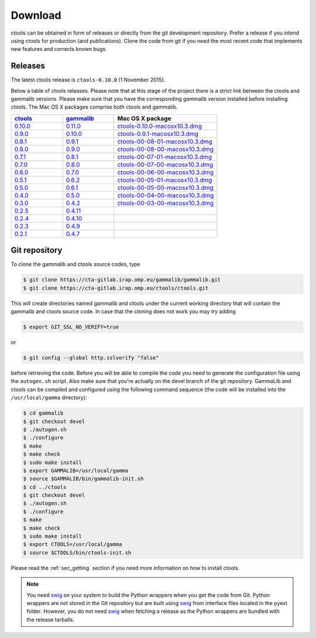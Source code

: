 .. _download:

Download
========

ctools can be obtained in form of releases or directly from the git 
development repository. Prefer a release if you intend using ctools
for production (and publications). Clone the code from git if you need
the most recent code that implements new features and corrects known
bugs.


Releases
--------

The latest ctools release is ``ctools-0.10.0`` (1 November 2015).

Below a table of ctools releases. Please note that at this stage of the
project there is a strict link between the ctools and gammalib versions.
Please make sure that you have the corresponding gammalib version installed
before installing ctools. The Mac OS X packages comprise both ctools and
gammalib.

.. list-table::
   :header-rows: 1
   :widths: 5 5 10

   * - `ctools <http://cta.irap.omp.eu/ctools/releases/ctools/ChangeLog>`_
     - `gammalib <http://cta.irap.omp.eu/ctools/releases/gammalib/ChangeLog>`_
     - Mac OS X package
   * - `0.10.0 <http://cta.irap.omp.eu/ctools/releases/ctools/ctools-0.10.0.tar.gz>`_
     - `0.11.0 <http://cta.irap.omp.eu/ctools/releases/gammalib/gammalib-0.11.0.tar.gz>`_
     - `ctools-0.10.0-macosx10.3.dmg <http://cta.irap.omp.eu/ctools/releases/ctools/ctools-0.10.0-macosx10.3.dmg>`_
   * - `0.9.0 <http://cta.irap.omp.eu/ctools/releases/ctools/ctools-0.9.0.tar.gz>`_
     - `0.10.0 <http://cta.irap.omp.eu/ctools/releases/gammalib/gammalib-0.10.0.tar.gz>`_
     - `ctools-0.9.1-macosx10.3.dmg <http://cta.irap.omp.eu/ctools/releases/ctools/ctools-0.9.1-macosx10.3.dmg>`_
   * - `0.8.1 <http://cta.irap.omp.eu/ctools/releases/ctools/ctools-00-08-01.tar.gz>`_
     - `0.9.1 <http://cta.irap.omp.eu/ctools/releases/gammalib/gammalib-00-09-01.tar.gz>`_
     - `ctools-00-08-01-macosx10.3.dmg <http://cta.irap.omp.eu/ctools/releases/ctools/ctools-00-08-01-macosx10.3.dmg>`_
   * - `0.8.0 <http://cta.irap.omp.eu/ctools/releases/ctools/ctools-00-08-00.tar.gz>`_
     - `0.9.0 <http://cta.irap.omp.eu/ctools/releases/gammalib/gammalib-00-09-00.tar.gz>`_
     - `ctools-00-08-00-macosx10.3.dmg <http://cta.irap.omp.eu/ctools/releases/ctools/ctools-00-08-00-macosx10.3.dmg>`_
   * - `0.7.1 <http://cta.irap.omp.eu/ctools/releases/ctools/ctools-00-07-01.tar.gz>`_
     - `0.8.1 <http://cta.irap.omp.eu/ctools/releases/gammalib/gammalib-00-08-01.tar.gz>`_
     - `ctools-00-07-01-macosx10.3.dmg <http://cta.irap.omp.eu/ctools/releases/ctools/ctools-00-07-01-macosx10.3.dmg>`_
   * - `0.7.0 <http://cta.irap.omp.eu/ctools/releases/ctools/ctools-00-07-00.tar.gz>`_
     - `0.8.0 <http://cta.irap.omp.eu/ctools/releases/gammalib/gammalib-00-08-00.tar.gz>`_
     - `ctools-00-07-00-macosx10.3.dmg <http://cta.irap.omp.eu/ctools/releases/ctools/ctools-00-07-00-macosx10.3.dmg>`_
   * - `0.6.0 <http://cta.irap.omp.eu/ctools/releases/ctools/ctools-00-06-00.tar.gz>`_
     - `0.7.0 <http://cta.irap.omp.eu/ctools/releases/gammalib/gammalib-00-07-00.tar.gz>`_
     - `ctools-00-06-00-macosx10.3.dmg <http://cta.irap.omp.eu/ctools/releases/ctools/ctools-00-06-00-macosx10.3.dmg>`_
   * - `0.5.1 <http://cta.irap.omp.eu/ctools/releases/ctools/ctools-00-05-01.tar.gz>`_
     - `0.6.2 <http://cta.irap.omp.eu/ctools/releases/gammalib/gammalib-00-06-02.tar.gz>`_
     - `ctools-00-05-01-macosx10.3.dmg <http://cta.irap.omp.eu/ctools/releases/ctools/ctools-00-05-01-macosx10.3.dmg>`_
   * - `0.5.0 <http://cta.irap.omp.eu/ctools/releases/ctools/ctools-00-05-00.tar.gz>`_
     - `0.6.1 <http://cta.irap.omp.eu/ctools/releases/gammalib/gammalib-00-06-01.tar.gz>`_
     - `ctools-00-05-00-macosx10.3.dmg <http://cta.irap.omp.eu/ctools/releases/ctools/ctools-00-05-00-macosx10.3.dmg>`_
   * - `0.4.0 <http://cta.irap.omp.eu/ctools/releases/ctools/ctools-00-04-00.tar.gz>`_
     - `0.5.0 <http://cta.irap.omp.eu/ctools/releases/gammalib/gammalib-00-05-00.tar.gz>`_
     - `ctools-00-04-00-macosx10.3.dmg <http://cta.irap.omp.eu/ctools/releases/ctools/ctools-00-04-00-macosx10.3.dmg>`_
   * - `0.3.0 <http://cta.irap.omp.eu/ctools/releases/ctools/ctools-00-03-00.tar.gz>`_
     - `0.4.2 <http://cta.irap.omp.eu/ctools/releases/gammalib/gammalib-00-04-02.tar.gz>`_
     - `ctools-00-03-00-macosx10.3.dmg <http://cta.irap.omp.eu/ctools/releases/ctools/ctools-00-03-00-macosx10.3.dmg>`_
   * - `0.2.5 <http://cta.irap.omp.eu/ctools/releases/ctools/ctools-00-02-05.tar.gz>`_
     - `0.4.11 <http://cta.irap.omp.eu/ctools/releases/gammalib/gammalib-00-04-11.tar.gz>`_
     -
   * - `0.2.4 <http://cta.irap.omp.eu/ctools/releases/ctools/ctools-00-02-04.tar.gz>`_
     - `0.4.10 <http://cta.irap.omp.eu/ctools/releases/gammalib/gammalib-00-04-10.tar.gz>`_
     -
   * - `0.2.3 <http://cta.irap.omp.eu/ctools/releases/ctools/ctools-00-02-03.tar.gz>`_
     - `0.4.9 <http://cta.irap.omp.eu/ctools/releases/gammalib/gammalib-00-04-09.tar.gz>`_
     -
   * - `0.2.1 <http://cta.irap.omp.eu/ctools/releases/ctools/ctools-00-02-01.tar.gz>`_
     - `0.4.7 <http://cta.irap.omp.eu/ctools/releases/gammalib/gammalib-00-04-07.tar.gz>`_
     -


Git repository
--------------

To clone the gammalib and ctools source codes, type

.. code-block:: bash

   $ git clone https://cta-gitlab.irap.omp.eu/gammalib/gammalib.git
   $ git clone https://cta-gitlab.irap.omp.eu/ctools/ctools.git
  
This will create directories named gammalib and ctools under the current
working directory that will contain the gammalib and ctools source code.
In case that the cloning does not work you may try adding

.. code-block:: bash

   $ export GIT_SSL_NO_VERIFY=true

or

.. code-block:: bash

   $ git config --global http.sslverify "false"

before retrieving the code.
Before you will be able to compile the code you need to generate the
configuration file using the ``autogen.sh`` script.
Also make sure that you're actually on the devel branch of the git
repository. GammaLib and ctools can be compiled and configured using
the following command sequence (the code will be installed into the 
``/usr/local/gamma`` directory):

.. code-block:: bash

   $ cd gammalib
   $ git checkout devel
   $ ./autogen.sh
   $ ./configure
   $ make
   $ make check
   $ sudo make install
   $ export GAMMALIB=/usr/local/gamma
   $ source $GAMMALIB/bin/gammalib-init.sh
   $ cd ../ctools
   $ git checkout devel
   $ ./autogen.sh
   $ ./configure
   $ make
   $ make check
   $ sudo make install
   $ export CTOOLS=/usr/local/gamma
   $ source $CTOOLS/bin/ctools-init.sh

Please read the :ref:`sec_getting` section if you need more information on
how to install ctools.

.. note::

  You need `swig <http://www.swig.org/>`_ on your system to build the
  Python wrappers when you get the code from Git. Python wrappers are
  not stored in the Git repository but are built using
  `swig <http://www.swig.org/>`_ from interface files located in the
  pyext folder. However, you do not need `swig <http://www.swig.org/>`_
  when fetching a release as the Python wrappers are bundled with the
  release tarballs.
